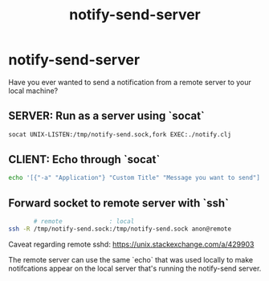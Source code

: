 #+title: notify-send-server
#+startup: fold indent
#+filetags: :github:project:

* notify-send-server

Have you ever wanted to send a notification from a remote server to your local machine?

** SERVER: Run as a server using `socat`
#+begin_src bash
socat UNIX-LISTEN:/tmp/notify-send.sock,fork EXEC:./notify.clj
#+end_src

** CLIENT: Echo through `socat`
#+begin_src bash
echo '[{"-a" "Application"} "Custom Title" "Message you want to send"]' | socat - UNIX-CONNECT:/tmp/notify-send.sock
#+end_src

** Forward socket to remote server with `ssh`
#+begin_src bash
       # remote             : local
ssh -R /tmp/notify-send.sock:/tmp/notify-send.sock anon@remote
#+end_src

Caveat regarding remote sshd:  https://unix.stackexchange.com/a/429903

The remote server can use the same `echo` that was used locally to make notifcations appear on the local server that's running the notify-send server.
